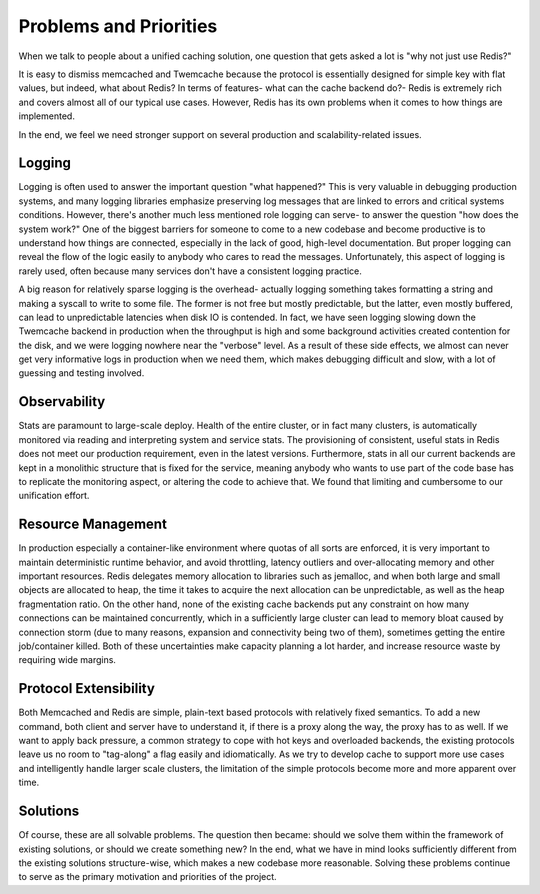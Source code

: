 ***********************
Problems and Priorities
***********************

When we talk to people about a unified caching solution, one question that gets
asked a lot is "why not just use Redis?"

It is easy to dismiss memcached and Twemcache because the protocol is
essentially designed for simple key with flat values, but indeed, what about
Redis? In terms of features- what can the cache backend do?- Redis is extremely
rich and covers almost all of our typical use cases. However, Redis has its own
problems when it comes to how things are implemented.

In the end, we feel we need stronger support on several production and
scalability-related issues.

Logging
=======

Logging is often used to answer the important question "what happened?" This is
very valuable in debugging production systems, and many logging libraries
emphasize preserving log messages that are linked to errors and critical systems
conditions. However, there's another much less mentioned role logging can serve-
to answer the question "how does the system work?" One of the biggest barriers
for someone to come to a new codebase and become productive is to understand how
things are connected, especially in the lack of good, high-level documentation.
But proper logging can reveal the flow of the logic easily to anybody who cares
to read the messages. Unfortunately, this aspect of logging is rarely used,
often because many services don't have a consistent logging practice.

A big reason for relatively sparse logging is the overhead- actually logging
something takes formatting a string and making a syscall to write to some file.
The former is not free but mostly predictable, but the latter, even mostly
buffered, can lead to unpredictable latencies when disk IO is contended. In
fact, we have seen logging slowing down the Twemcache backend in production
when the throughput is high and some background activities created contention
for the disk, and we were logging nowhere near the "verbose" level. As a result
of these side effects, we almost can never get very informative logs in
production when we need them, which makes debugging difficult and slow, with a
lot of guessing and testing involved.

Observability
=============

Stats are paramount to large-scale deploy. Health of the entire cluster, or in
fact many clusters, is automatically monitored via reading and interpreting
system and service stats. The provisioning of consistent, useful stats in Redis
does not meet our production requirement, even in the latest versions.
Furthermore, stats in all our current backends are kept in a monolithic
structure that is fixed for the service, meaning anybody who wants to use part
of the code base has to replicate the monitoring aspect, or altering the code
to achieve that. We found that limiting and cumbersome to our unification
effort.

Resource Management
===================

In production especially a container-like environment where quotas of all sorts
are enforced, it is very important to maintain deterministic runtime behavior,
and avoid throttling, latency outliers and over-allocating memory and other
important resources. Redis delegates memory allocation to libraries such as
jemalloc, and when both large and small objects are allocated to heap, the time
it takes to acquire the next allocation can be unpredictable, as well as the
heap fragmentation ratio. On the other hand, none of the existing cache backends
put any constraint on how many connections can be maintained concurrently, which
in a sufficiently large cluster can lead to memory bloat caused by connection
storm (due to many reasons, expansion and connectivity being two of them),
sometimes getting the entire job/container killed. Both of these uncertainties
make capacity planning a lot harder, and increase resource waste by requiring
wide margins.

Protocol Extensibility
======================

Both Memcached and Redis are simple, plain-text based protocols with relatively
fixed semantics. To add a new command, both client and server have to understand
it, if there is a proxy along the way, the proxy has to as well. If we want to
apply back pressure, a common strategy to cope with hot keys and overloaded
backends, the existing protocols leave us no room to "tag-along" a flag easily
and idiomatically. As we try to develop cache to support more use cases and
intelligently handle larger scale clusters, the limitation of the simple
protocols become more and more apparent over time.

Solutions
=========

Of course, these are all solvable problems. The question then became: should we
solve them within the framework of existing solutions, or should we create
something new? In the end, what we have in mind looks sufficiently different
from the existing solutions structure-wise, which makes a new codebase more
reasonable. Solving these problems continue to serve as the primary motivation
and priorities of the project.
